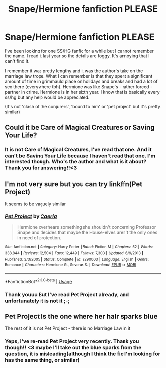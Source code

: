 #+TITLE: Snape/Hermione fanfiction PLEASE

* Snape/Hermione fanfiction PLEASE
:PROPERTIES:
:Author: FrogElephant
:Score: 0
:DateUnix: 1553945414.0
:DateShort: 2019-Mar-30
:FlairText: Fic Search
:END:
I've been looking for one SS/HG fanfic for a while but I cannot remember the name. I read it last year so the details are foggy. It's annoying that I can't find it.

I remember it was pretty lengthy and it was the author's take on the marriage law trope. What I can remember is that they spent a significant amount of time in grimmauld place on holidays and breaks and had a lot of sex there (everywhere tbh). Hermione was like Snape's - rather forced - partner in crime. Hermione is in her sixth year. I know that is basically every ss/hg but any help would be appreciated.

(It's not 'clash of the conjurers', 'bound to him' or 'pet project' but it's pretty similar)


** Could it be Care of Magical Creatures or Saving Your Life?
:PROPERTIES:
:Author: ElvenQ22
:Score: 2
:DateUnix: 1554043257.0
:DateShort: 2019-Mar-31
:END:

*** It is not Care of Magical Creatures, I've read that one. And it can't be Saving Your Life because I haven't read that one. I'm interested though. Who's the author and what is it about? Thank you for answering!!<3
:PROPERTIES:
:Author: FrogElephant
:Score: 1
:DateUnix: 1554043576.0
:DateShort: 2019-Mar-31
:END:


** I'm not very sure but you can try linkffn(Pet Project)

It seems to be vaguely similar
:PROPERTIES:
:Author: ksushechka
:Score: 1
:DateUnix: 1553975766.0
:DateShort: 2019-Mar-31
:END:

*** [[https://www.fanfiction.net/s/2290003/1/][*/Pet Project/*]] by [[https://www.fanfiction.net/u/426171/Caeria][/Caeria/]]

#+begin_quote
  Hermione overhears something she shouldn't concerning Professor Snape and decides that maybe the House-elves aren't the only ones in need of protection.
#+end_quote

^{/Site/:} ^{fanfiction.net} ^{*|*} ^{/Category/:} ^{Harry} ^{Potter} ^{*|*} ^{/Rated/:} ^{Fiction} ^{M} ^{*|*} ^{/Chapters/:} ^{52} ^{*|*} ^{/Words/:} ^{338,844} ^{*|*} ^{/Reviews/:} ^{12,504} ^{*|*} ^{/Favs/:} ^{12,449} ^{*|*} ^{/Follows/:} ^{7,303} ^{*|*} ^{/Updated/:} ^{6/9/2013} ^{*|*} ^{/Published/:} ^{3/3/2005} ^{*|*} ^{/Status/:} ^{Complete} ^{*|*} ^{/id/:} ^{2290003} ^{*|*} ^{/Language/:} ^{English} ^{*|*} ^{/Genre/:} ^{Romance} ^{*|*} ^{/Characters/:} ^{Hermione} ^{G.,} ^{Severus} ^{S.} ^{*|*} ^{/Download/:} ^{[[http://www.ff2ebook.com/old/ffn-bot/index.php?id=2290003&source=ff&filetype=epub][EPUB]]} ^{or} ^{[[http://www.ff2ebook.com/old/ffn-bot/index.php?id=2290003&source=ff&filetype=mobi][MOBI]]}

--------------

*FanfictionBot*^{2.0.0-beta} | [[https://github.com/tusing/reddit-ffn-bot/wiki/Usage][Usage]]
:PROPERTIES:
:Author: FanfictionBot
:Score: 1
:DateUnix: 1553975786.0
:DateShort: 2019-Mar-31
:END:


*** Thank youuu But I've read Pet Project already, and unfortunately it is not it ;-;
:PROPERTIES:
:Author: FrogElephant
:Score: 1
:DateUnix: 1553975834.0
:DateShort: 2019-Mar-31
:END:


** Pet Project is the one where her hair sparks blue

The rest of it is not Pet Project - there is no Marriage Law in it
:PROPERTIES:
:Author: tectonictigress
:Score: 1
:DateUnix: 1553979636.0
:DateShort: 2019-Mar-31
:END:

*** Yeps, i've re-read Pet Project very recently. Thank you though!! <3 maybe I'll take out the blue sparks from the question, it is misleading(although I think the fic I'm looking for has the same thing, or similar)
:PROPERTIES:
:Author: FrogElephant
:Score: 1
:DateUnix: 1553979839.0
:DateShort: 2019-Mar-31
:END:
